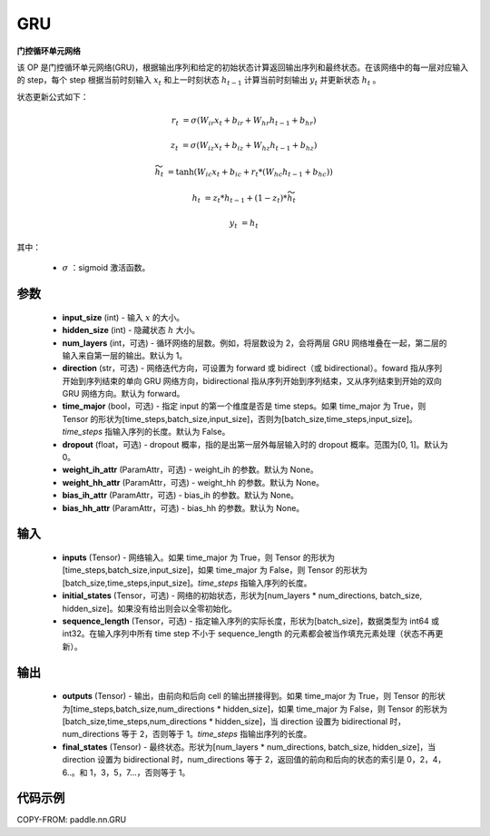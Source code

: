.. _cn_api_paddle_nn_layer_rnn_GRU:

GRU
-------------------------------

.. py:class:: paddle.nn.GRU(input_size, hidden_size, num_layers=1, direction="forward", dropout=0., time_major=False, weight_ih_attr=None, weight_hh_attr=None, bias_ih_attr=None, bias_hh_attr=None)



**门控循环单元网络**

该 OP 是门控循环单元网络(GRU)，根据输出序列和给定的初始状态计算返回输出序列和最终状态。在该网络中的每一层对应输入的 step，每个 step 根据当前时刻输入 :math:`x_{t}` 和上一时刻状态 :math:`h_{t-1}` 计算当前时刻输出 :math:`y_{t}` 并更新状态 :math:`h_{t}` 。

状态更新公式如下：

..  math::

        r_{t} & = \sigma(W_{ir}x_{t} + b_{ir} + W_{hr}h_{t-1} + b_{hr})

        z_{t} & = \sigma(W_{iz}x_{t} + b_{iz} + W_{hz}h_{t-1} + b_{hz})

        \widetilde{h}_{t} & = \tanh(W_{ic}x_{t} + b_{ic} + r_{t} * (W_{hc}h_{t-1} + b_{hc}))

        h_{t} & = z_{t} * h_{t-1} + (1 - z_{t}) * \widetilde{h}_{t}

        y_{t} & = h_{t}

其中：

    - :math:`\sigma` ：sigmoid 激活函数。

参数
::::::::::::

    - **input_size** (int) - 输入 :math:`x` 的大小。
    - **hidden_size** (int) - 隐藏状态 :math:`h` 大小。
    - **num_layers** (int，可选) - 循环网络的层数。例如，将层数设为 2，会将两层 GRU 网络堆叠在一起，第二层的输入来自第一层的输出。默认为 1。
    - **direction** (str，可选) - 网络迭代方向，可设置为 forward 或 bidirect（或 bidirectional）。foward 指从序列开始到序列结束的单向 GRU 网络方向，bidirectional 指从序列开始到序列结束，又从序列结束到开始的双向 GRU 网络方向。默认为 forward。
    - **time_major** (bool，可选) - 指定 input 的第一个维度是否是 time steps。如果 time_major 为 True，则 Tensor 的形状为[time_steps,batch_size,input_size]，否则为[batch_size,time_steps,input_size]。`time_steps` 指输入序列的长度。默认为 False。
    - **dropout** (float，可选) - dropout 概率，指的是出第一层外每层输入时的 dropout 概率。范围为[0, 1]。默认为 0。
    - **weight_ih_attr** (ParamAttr，可选) - weight_ih 的参数。默认为 None。
    - **weight_hh_attr** (ParamAttr，可选) - weight_hh 的参数。默认为 None。
    - **bias_ih_attr** (ParamAttr，可选) - bias_ih 的参数。默认为 None。
    - **bias_hh_attr** (ParamAttr，可选) - bias_hh 的参数。默认为 None。

输入
::::::::::::

    - **inputs** (Tensor) - 网络输入。如果 time_major 为 True，则 Tensor 的形状为[time_steps,batch_size,input_size]，如果 time_major 为 False，则 Tensor 的形状为[batch_size,time_steps,input_size]。`time_steps` 指输入序列的长度。
    - **initial_states** (Tensor，可选) - 网络的初始状态，形状为[num_layers * num_directions, batch_size, hidden_size]。如果没有给出则会以全零初始化。
    - **sequence_length** (Tensor，可选) - 指定输入序列的实际长度，形状为[batch_size]，数据类型为 int64 或 int32。在输入序列中所有 time step 不小于 sequence_length 的元素都会被当作填充元素处理（状态不再更新）。

输出
::::::::::::

    - **outputs** (Tensor) - 输出，由前向和后向 cell 的输出拼接得到。如果 time_major 为 True，则 Tensor 的形状为[time_steps,batch_size,num_directions * hidden_size]，如果 time_major 为 False，则 Tensor 的形状为[batch_size,time_steps,num_directions * hidden_size]，当 direction 设置为 bidirectional 时，num_directions 等于 2，否则等于 1。`time_steps` 指输出序列的长度。
    - **final_states** (Tensor) - 最终状态。形状为[num_layers * num_directions, batch_size, hidden_size]，当 direction 设置为 bidirectional 时，num_directions 等于 2，返回值的前向和后向的状态的索引是 0，2，4，6..。和 1，3，5，7...，否则等于 1。

代码示例
::::::::::::

COPY-FROM: paddle.nn.GRU
